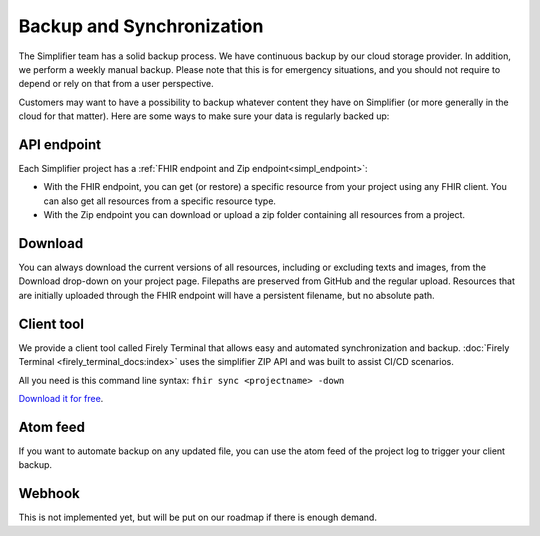 Backup and Synchronization
""""""""""""""""""""""""""
The Simplifier team has a solid backup process. We have continuous backup by our cloud storage provider. In addition, we perform a weekly manual backup.
Please note that this is for emergency situations, and you should not require to depend or rely on that from a user perspective.

Customers may want to have a possibility to backup whatever content they have on Simplifier (or more generally in the cloud for that matter). Here are some ways to make sure your data is regularly backed up:

API endpoint
-------------
Each Simplifier project has a :ref:`FHIR endpoint and Zip endpoint<simpl_endpoint>`:

* With the FHIR endpoint, you can get (or restore) a specific resource from your project using any FHIR client. You can also get all resources from a specific resource type.
* With the Zip endpoint you can download or upload a zip folder containing all resources from a project.


Download
--------
You can always download the current versions of all resources, including or excluding texts and images, from the Download drop-down on your project page.
Filepaths are preserved from GitHub and the regular upload. Resources that are initially uploaded through the FHIR endpoint will have a persistent filename, but no absolute path.

Client tool
-----------
We provide a client tool called Firely Terminal that allows easy and automated synchronization and backup. :doc:`Firely Terminal <firely_terminal_docs:index>` uses the simplifier ZIP API and was built to assist CI/CD scenarios.

All you need is this command line syntax: ``fhir sync <projectname> -down``

`Download it for free
<https://simplifier.net/downloads/firely-terminal>`_.

Atom feed
---------
If you want to automate backup on any updated file, you can use the atom feed of the project log to trigger your client backup.

Webhook
-------
This is not implemented yet, but will be put on our roadmap if there is enough demand.


.. |br| raw:: html

   <br />

